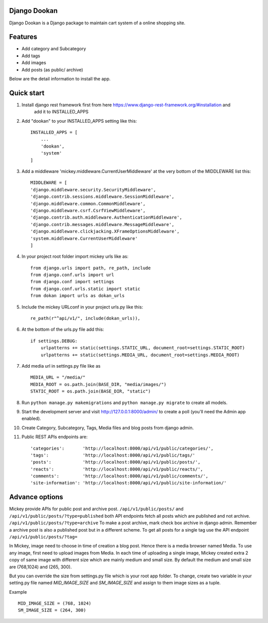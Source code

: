 Django Dookan
-------


Django Dookan is a Django package to maintain cart system of a online shopping site.

Features
--------

* Add category and Subcategory
* Add tags 
* Add images 
* Add posts (as public/ archive)


Below are the detail information to install the app.

Quick start
-----------

1. Install django rest framework first from here https://www.django-rest-framework.org/#installation and 
    add it to INSTALLED_APPS

2. Add "dookan" to your INSTALLED_APPS setting like this::

    INSTALLED_APPS = [
        ...
        'dookan',
        'system'
    ]

3. Add a middleware 'mickey.middleware.CurrentUserMiddleware' at the very bottom of the MIDDLEWARE list this::

    MIDDLEWARE = [
    'django.middleware.security.SecurityMiddleware',
    'django.contrib.sessions.middleware.SessionMiddleware',
    'django.middleware.common.CommonMiddleware',
    'django.middleware.csrf.CsrfViewMiddleware',
    'django.contrib.auth.middleware.AuthenticationMiddleware',
    'django.contrib.messages.middleware.MessageMiddleware',
    'django.middleware.clickjacking.XFrameOptionsMiddleware',
    'system.middleware.CurrentUserMiddleware'
    ]

4. In your project root folder import mickey urls like as::

    from django.urls import path, re_path, include
    from django.conf.urls import url
    from django.conf import settings
    from django.conf.urls.static import static
    from dokan import urls as dokan_urls

5. Include the mickey URLconf in your project urls.py like this::

    re_path(r"^api/v1/", include(dokan_urls)),

6. At the bottom of the urls.py file add this::

    if settings.DEBUG:
        urlpatterns += static(settings.STATIC_URL, document_root=settings.STATIC_ROOT)
        urlpatterns += static(settings.MEDIA_URL, document_root=settings.MEDIA_ROOT)

7. Add media url in settings.py file like as :: 

    MEDIA_URL = "/media/"
    MEDIA_ROOT = os.path.join(BASE_DIR, "media/images/")
    STATIC_ROOT = os.path.join(BASE_DIR, "static")

8. Run ``python manage.py makemigrations`` and ``python manage.py migrate`` to create all models.

9. Start the development server and visit http://127.0.0.1:8000/admin/
   to create a poll (you'll need the Admin app enabled).

10. Create Category, Subcategory, Tags, Media files and blog posts from django admin.

11. Public REST APIs endpoints are::

    'categories':       'http://localhost:8000/api/v1/public/categories/',
    'tags':             'http://localhost:8000/api/v1/public/tags/'
    'posts':            'http://localhost:8000/api/v1/public/posts/',
    'reacts':           'http://localhost:8000/api/v1/public/reacts/',
    'comments':         'http://localhost:8000/api/v1/public/comments/',
    'site-information': 'http://localhost:8000/api/v1/public/site-information/'



Advance options
---------------

Mickey provide APIs for public post and archive post. ``/api/v1/public/posts/`` and ``/api/v1/public/posts/?type=published``
both API endpoints fetch all posts which are published and not archive. ``/api/v1/public/posts/?type=archive`` To make a post 
archive, mark check box archive in django admin. Remember a archive post is also a published post but in a different scheme. 
To get all posts for a single tag use the API endpoint ``/api/v1/public/posts/?tag=``


In Mickey, image need to choose in time of creation a blog post. Hence there is a media browser named Media. 
To use any image, first need to upload images from Media. In each time of uploading a single image, Mickey created
extra 2 copy of same image with different size which are mainly medium and small size.
By default the medium and small size are (768,1024) and (265, 300).

But you can override the size from settings.py file which is your root app folder. To change, create two variable
in your setting.py file named `MID_IMAGE_SIZE` and `SM_IMAGE_SIZE` and assign to them image sizes as a tuple.

Example ::

    MID_IMAGE_SIZE = (768, 1024)
    SM_IMAGE_SIZE = (264, 300)